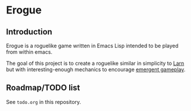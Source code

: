 * Erogue

** Introduction

Erogue is a roguelike game written in Emacs Lisp intended to be played
from within emacs.

The goal of this project is to create a roguelike similar in
simplicity to [[https://en.wikipedia.org/wiki/Larn_%28video_game%29][Larn]] but with interesting-enough mechanics to encourage
[[https://en.wikipedia.org/wiki/Emergent_gameplay][emergent gameplay]].

** Roadmap/TODO list

See ~todo.org~ in this repository.
